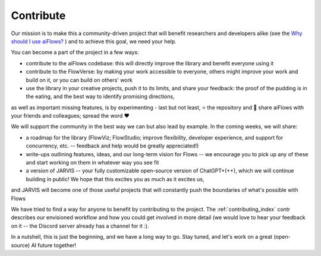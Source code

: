 
Contribute
==========



Our mission is to make this a community-driven project that will benefit researchers and developers alike
(see the `Why should I use aiFlows?`_ ) and to achieve this goal, we need your help.

You can become a part of the project in a few ways:

- contribute to the aiFlows codebase: this will directly improve the library and benefit everyone using it
- contribute to the FlowVerse: by making your work accessible to everyone, others might improve your work and build on it, or you can build on others' work
- use the library in your creative projects, push it to its limits, and share your feedback: the proof of the pudding is in the eating, and the best way to identify promising directions,
as well as important missing features, is by experimenting
- last but not least, ⭐ the repository and 📣 share aiFlows with your friends and colleagues; spread the word ❤️

We will support the community in the best way we can but also lead by example. In the coming weeks, we will share:

- a roadmap for the library (FlowViz; FlowStudio; improve flexibility, developer experience, and support for concurrency, etc. -- feedback and help would be greatly appreciated!)
- write-ups outlining features, ideas, and our long-term vision for Flows -- we encourage you to pick up any of these and start working on them in whatever way you see fit
- a version of JARVIS -- your fully customizable open-source version of ChatGPT+(++), which we will continue building in public! We hope that this excites you as much as it excites us,
and JARVIS will become one of those useful projects that will constantly push the boundaries of what's possible with Flows

We have tried to find a way for anyone to benefit by contributing to the project. The :ref:`contributing_index` contr describes our envisioned workflow and how you could get
involved in more detail (we would love to hear your feedback on it -- the Discord server already has a channel for it :).

In a nutshell, this is just the beginning, and we have a long way to go. Stay tuned, and let's work on a great (open-source) AI future together!


.. _Why Should I Use aiFlows?: ../introduction/index.html
